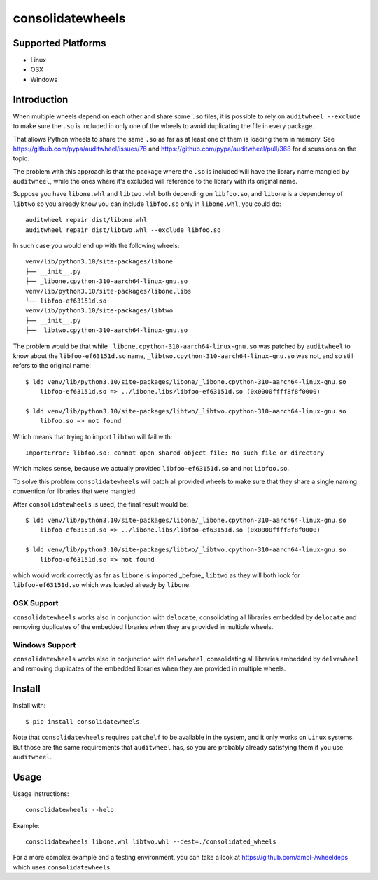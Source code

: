 consolidatewheels
=================

.. image:: https://github.com/amol-/consolidatewheels/actions/workflows/tests.yml/badge.svg
    :target: https://github.com/amol-/consolidatewheels/actions/workflows/tests.yml

.. image:: https://coveralls.io/repos/amol-/consolidatewheels/badge.svg
    :target: https://coveralls.io/r/amol-/consolidatewheels

.. image:: https://img.shields.io/pypi/v/consolidatewheels.svg
   :target: https://pypi.python.org/pypi/consolidatewheels

.. image:: https://img.shields.io/pypi/pyversions/consolidatewheels.svg
    :target: https://pypi.python.org/pypi/consolidatewheels

.. image:: https://img.shields.io/pypi/l/consolidatewheels.svg
    :target: https://pypi.python.org/pypi/consolidatewheels

Supported Platforms
-------------------

* Linux
* OSX
* Windows

Introduction
------------

When multiple wheels depend on each other and share some ``.so`` files,
it is possible to rely on ``auditwheel --exclude`` to make sure the ``.so``
is included in only one of the wheels to avoid duplicating the file in every package.

That allows Python wheels to share the same ``.so`` as far as at least one of them
is loading them in memory. See https://github.com/pypa/auditwheel/issues/76 and
https://github.com/pypa/auditwheel/pull/368 for discussions on the topic.

The problem with this approach is that the package where the ``.so`` is included
will have the library name mangled by ``auditwheel``, while the ones where it's
excluded will reference to the library with its original name.

Suppose you have ``libone.whl`` and ``libtwo.whl`` both depending on ``libfoo.so``,
and ``libone`` is a dependency of ``libtwo`` so you already know you can include
``libfoo.so`` only in ``libone.whl``, you could do::

    auditwheel repair dist/libone.whl
    auditwheel repair dist/libtwo.whl --exclude libfoo.so

In such case you would end up with the following wheels::

    venv/lib/python3.10/site-packages/libone
    ├── __init__.py
    ├── _libone.cpython-310-aarch64-linux-gnu.so
    venv/lib/python3.10/site-packages/libone.libs
    └── libfoo-ef63151d.so
    venv/lib/python3.10/site-packages/libtwo
    ├── __init__.py
    ├── _libtwo.cpython-310-aarch64-linux-gnu.so

The problem would be that while ``_libone.cpython-310-aarch64-linux-gnu.so``
was patched by ``auditwheel`` to know about the ``libfoo-ef63151d.so`` name,
``_libtwo.cpython-310-aarch64-linux-gnu.so`` was not, and so still refers to the
original name::

    $ ldd venv/lib/python3.10/site-packages/libone/_libone.cpython-310-aarch64-linux-gnu.so
	libfoo-ef63151d.so => ../libone.libs/libfoo-ef63151d.so (0x0000ffff8f8f0000)

    $ ldd venv/lib/python3.10/site-packages/libtwo/_libtwo.cpython-310-aarch64-linux-gnu.so
	libfoo.so => not found

Which means that trying to import ``libtwo`` will fail with::

    ImportError: libfoo.so: cannot open shared object file: No such file or directory

Which makes sense, because we actually provided ``libfoo-ef63151d.so`` and not ``libfoo.so``.

To solve this problem ``consolidatewheels`` will patch all provided wheels to make sure that they
share a single naming convention for libraries that were mangled.

After ``consolidatewheels`` is used, the final result would be::

    $ ldd venv/lib/python3.10/site-packages/libone/_libone.cpython-310-aarch64-linux-gnu.so
	libfoo-ef63151d.so => ../libone.libs/libfoo-ef63151d.so (0x0000ffff8f8f0000)

    $ ldd venv/lib/python3.10/site-packages/libtwo/_libtwo.cpython-310-aarch64-linux-gnu.so
	libfoo-ef63151d.so => not found

which would work correctly as far as ``libone`` is imported _before_ ``libtwo`` as they will
both look for ``libfoo-ef63151d.so`` which was loaded already by ``libone``.

OSX Support
~~~~~~~~~~~

``consolidatewheels`` works also in conjunction with ``delocate``, consolidating all libraries
embedded by ``delocate`` and removing duplicates of the embedded libraries when they are provided
in multiple wheels.

Windows Support
~~~~~~~~~~~~~~~

``consolidatewheels`` works also in conjunction with ``delvewheel``, consolidating all libraries
embedded by ``delvewheel`` and removing duplicates of the embedded libraries when they are provided
in multiple wheels.

Install
-------

Install with::

    $ pip install consolidatewheels

Note that ``consolidatewheels`` requires ``patchelf`` to be available in the system,
and it only works on ``Linux`` systems. But those are the same requirements that
``auditwheel`` has, so you are probably already satisfying them if you use ``auditwheel``.

Usage
-----

Usage instructions::

    consolidatewheels --help

Example::

    consolidatewheels libone.whl libtwo.whl --dest=./consolidated_wheels

For a more complex example and a testing environment, you can take
a look at https://github.com/amol-/wheeldeps which uses ``consolidatewheels``
